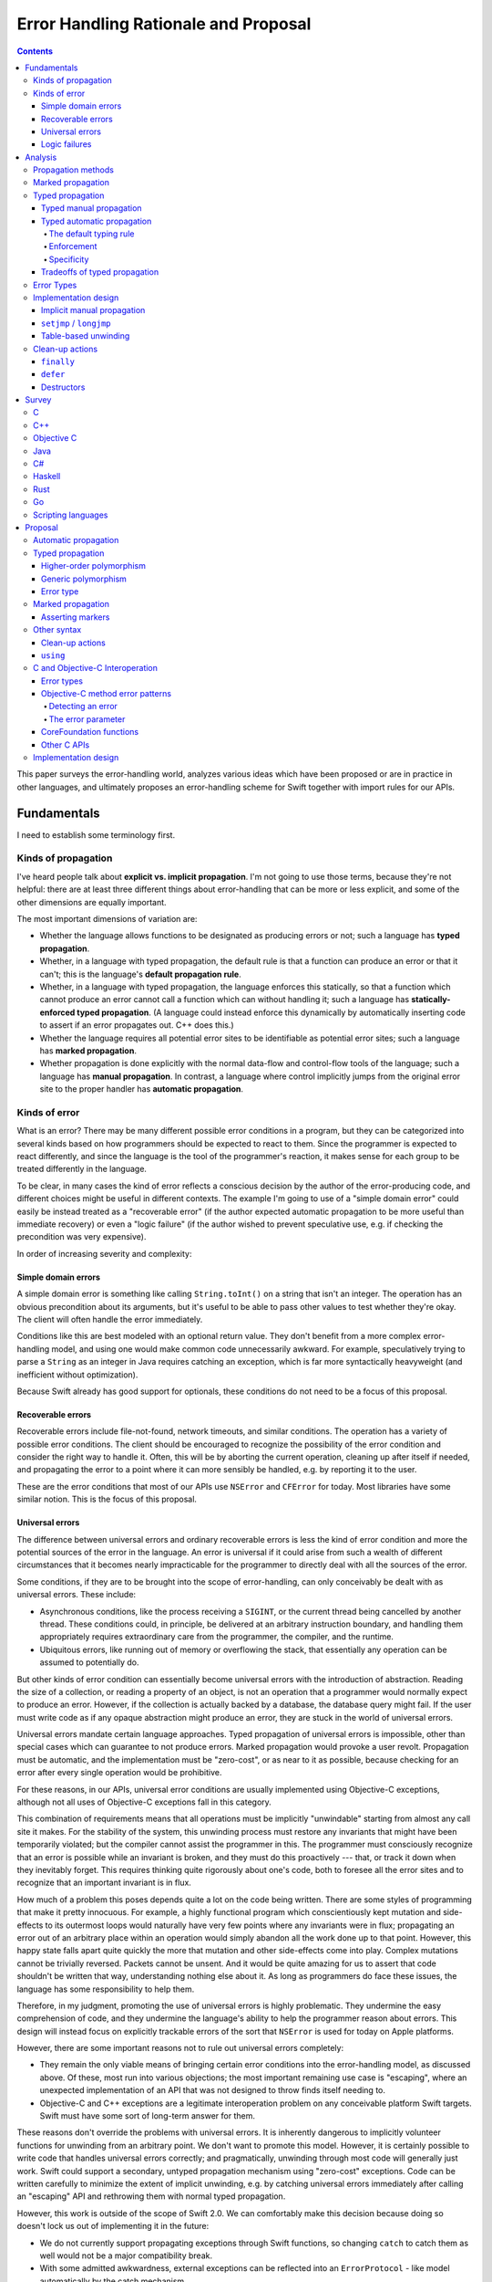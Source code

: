 Error Handling Rationale and Proposal
*************************************

.. contents::

This paper surveys the error-handling world, analyzes various ideas
which have been proposed or are in practice in other languages, and
ultimately proposes an error-handling scheme for Swift together
with import rules for our APIs.

Fundamentals
============

I need to establish some terminology first.

Kinds of propagation
--------------------

I've heard people talk about **explicit vs. implicit propagation**.
I'm not going to use those terms, because they're not helpful: there
are at least three different things about error-handling that can be
more or less explicit, and some of the other dimensions are equally
important.

The most important dimensions of variation are:

* Whether the language allows functions to be designated as producing
  errors or not; such a language has **typed propagation**.

* Whether, in a language with typed propagation, the default rule is
  that a function can produce an error or that it can't; this
  is the language's **default propagation rule**.

* Whether, in a language with typed propagation, the language enforces
  this statically, so that a function which cannot produce an error
  cannot call a function which can without handling it; such a
  language has **statically-enforced typed propagation**.  (A language
  could instead enforce this dynamically by automatically inserting
  code to assert if an error propagates out.  C++ does this.)

* Whether the language requires all potential error sites to be
  identifiable as potential error sites; such a language has **marked
  propagation**.

* Whether propagation is done explicitly with the normal data-flow and
  control-flow tools of the language; such a language has **manual
  propagation**.  In contrast, a language where control implicitly
  jumps from the original error site to the proper handler has
  **automatic propagation**.

Kinds of error
--------------

What is an error?  There may be many different possible error
conditions in a program, but they can be categorized into several
kinds based on how programmers should be expected to react to them.
Since the programmer is expected to react differently, and since the
language is the tool of the programmer's reaction, it makes sense for
each group to be treated differently in the language.

To be clear, in many cases the kind of error reflects a conscious
decision by the author of the error-producing code, and different
choices might be useful in different contexts.  The example I'm going
to use of a "simple domain error" could easily be instead treated as a
"recoverable error" (if the author expected automatic propagation to
be more useful than immediate recovery) or even a "logic failure" (if
the author wished to prevent speculative use, e.g. if checking the
precondition was very expensive).

In order of increasing severity and complexity:

Simple domain errors
~~~~~~~~~~~~~~~~~~~~

A simple domain error is something like calling ``String.toInt()`` on a
string that isn't an integer.  The operation has an obvious
precondition about its arguments, but it's useful to be able to pass
other values to test whether they're okay.  The client will often
handle the error immediately.

Conditions like this are best modeled with an optional return value.
They don't benefit from a more complex error-handling model, and using
one would make common code unnecessarily awkward.  For example,
speculatively trying to parse a ``String`` as an integer in Java
requires catching an exception, which is far more syntactically
heavyweight (and inefficient without optimization).

Because Swift already has good support for optionals, these conditions
do not need to be a focus of this proposal.

Recoverable errors
~~~~~~~~~~~~~~~~~~

Recoverable errors include file-not-found, network timeouts, and
similar conditions.  The operation has a variety of possible error
conditions.  The client should be encouraged to recognize the
possibility of the error condition and consider the right way to
handle it.  Often, this will be by aborting the current operation,
cleaning up after itself if needed, and propagating the error to a
point where it can more sensibly be handled, e.g. by reporting it to
the user.

These are the error conditions that most of our APIs use ``NSError`` and
``CFError`` for today.  Most libraries have some similar notion.  This
is the focus of this proposal.

Universal errors
~~~~~~~~~~~~~~~~

The difference between universal errors and ordinary recoverable
errors is less the kind of error condition and more the potential
sources of the error in the language.  An error is universal if it
could arise from such a wealth of different circumstances that it
becomes nearly impracticable for the programmer to directly deal with
all the sources of the error.

Some conditions, if they are to be brought into the scope of
error-handling, can only conceivably be dealt with as universal
errors.  These include:

* Asynchronous conditions, like the process receiving a ``SIGINT``, or
  the current thread being cancelled by another thread.  These
  conditions could, in principle, be delivered at an arbitrary
  instruction boundary, and handling them appropriately requires
  extraordinary care from the programmer, the compiler, and the
  runtime.

* Ubiquitous errors, like running out of memory or overflowing the
  stack, that essentially any operation can be assumed to potentially
  do.

But other kinds of error condition can essentially become universal
errors with the introduction of abstraction.  Reading the size of a
collection, or reading a property of an object, is not an operation
that a programmer would normally expect to produce an error.  However,
if the collection is actually backed by a database, the database query
might fail.  If the user must write code as if any opaque abstraction
might produce an error, they are stuck in the world of universal
errors.

Universal errors mandate certain language approaches.  Typed
propagation of universal errors is impossible, other than special
cases which can guarantee to not produce errors.  Marked propagation
would provoke a user revolt.  Propagation must be automatic, and the
implementation must be "zero-cost", or as near to it as possible,
because checking for an error after every single operation would be
prohibitive.

For these reasons, in our APIs, universal error conditions are usually
implemented using Objective-C exceptions, although not all uses of
Objective-C exceptions fall in this category.

This combination of requirements means that all operations must be
implicitly "unwindable" starting from almost any call site it makes.
For the stability of the system, this unwinding process must restore
any invariants that might have been temporarily violated; but the
compiler cannot assist the programmer in this.  The programmer must
consciously recognize that an error is possible while an invariant is
broken, and they must do this proactively --- that, or track it down
when they inevitably forget.  This requires thinking quite rigorously
about one's code, both to foresee all the error sites and to recognize
that an important invariant is in flux.

How much of a problem this poses depends quite a lot on the code being
written.  There are some styles of programming that make it pretty
innocuous.  For example, a highly functional program which
conscientiously kept mutation and side-effects to its outermost loops
would naturally have very few points where any invariants were in
flux; propagating an error out of an arbitrary place within an
operation would simply abandon all the work done up to that point.
However, this happy state falls apart quite quickly the more that
mutation and other side-effects come into play.  Complex mutations
cannot be trivially reversed.  Packets cannot be unsent.  And it would
be quite amazing for us to assert that code shouldn't be written that
way, understanding nothing else about it.  As long as programmers do
face these issues, the language has some responsibility to help them.

Therefore, in my judgment, promoting the use of universal errors is
highly problematic.  They undermine the easy comprehension of code,
and they undermine the language's ability to help the programmer
reason about errors.  This design will instead focus on explicitly
trackable errors of the sort that ``NSError`` is used for today on Apple
platforms.

However, there are some important reasons not to rule out universal
errors completely:

* They remain the only viable means of bringing certain error
  conditions into the error-handling model, as discussed above.  Of
  these, most run into various objections; the most important
  remaining use case is "escaping", where an unexpected implementation
  of an API that was not designed to throw finds itself needing to.

* Objective-C and C++ exceptions are a legitimate interoperation
  problem on any conceivable platform Swift targets.  Swift must have
  some sort of long-term answer for them.

These reasons don't override the problems with universal errors.  It
is inherently dangerous to implicitly volunteer functions for
unwinding from an arbitrary point.  We don't want to promote this
model.  However, it is certainly possible to write code that handles
universal errors correctly; and pragmatically, unwinding through most
code will generally just work.  Swift could support a secondary,
untyped propagation mechanism using "zero-cost" exceptions.  Code can
be written carefully to minimize the extent of implicit unwinding,
e.g. by catching universal errors immediately after calling an
"escaping" API and rethrowing them with normal typed propagation.

However, this work is outside of the scope of Swift 2.0.  We can
comfortably make this decision because doing so doesn't lock us out of
implementing it in the future:

- We do not currently support propagating exceptions through Swift
  functions, so changing ``catch`` to catch them as well would not be
  a major compatibility break.

- With some admitted awkwardness, external exceptions can be reflected
  into an ``ErrorProtocol`` - like model automatically by the catch
  mechanism.

- In the meanwhile, developers who must handle an Objective-C
  exception can always do so by writing a stub in Objective-C to
  explicitly "bridge" the exception into an ``NSError`` out parameter.
  This isn't ideal, but it's acceptable.

Logic failures
~~~~~~~~~~~~~~

The final category is logic failures, including out of bounds array
accesses, forced unwrap of ``nil`` optionals, and other kinds of
assertions.  The programmer has made a mistake, and the failure should
be handled by fixing the code, not by attempting to recover
dynamically.

High-reliability systems may need some way to limp on even after an
assertion failure.  Tearing down the process can be viewed as a vector
for a denial-of-service attack.  However, an assertion failure might
indicate that the process has been corrupted and is under attack, and
limping on anyway may open the system up for other, more serious forms
of security breach.

The correct handling of these error conditions is an open question and
is not a focus of this proposal.  Should we decide to make them
recoverable, they will likely follow the same implementation mechanism
as universal errors, if not necessarily the same language rules.

Analysis
========

Let's take a deeper look into the different dimensions of
error-handling I laid out above.

Propagation methods
-------------------

At a language level, there are two basic ways an error can be
propagated from an error site to something handling it.

The first is that it can be done with the normal evaluation, data
flow, and control flow processes of the language; let's call this
**manual propagation**.  Here's a good example of manual propagation
using special return values in an imperative language, C:

.. code-block:: c

  struct object *read_object(void) {
    char buffer[1024];
    ssize_t numRead = read(0, buffer, sizeof(buffer));
    if (numRead < 0) return NULL;
    ...
  }

Here's an example of manual propagation of an error value through
out-parameters in another imperative language, Objective-C:

.. code-block:: objc

  - (BOOL) readKeys: (NSArray<NSString*>**) strings error: (NSError**) err {
    while (1) {
      NSString *key;
      if ([self readKey: &key error: err]) {
        return TRUE;
      }
      ...
    }
    ...
  }

Here's an example of manual propagation using an ADT in an impure
functional language, SML; it's somewhat artificial because the SML
library actually uses exceptions for this:

.. code-block:: sml

  fun read_next_cmd () =
    case readline(stdin) of
      NONE => NONE
    | SOME line => if ...

All of these excerpts explicitly test for errors using the language's
standard tools for data flow and then explicitly bypass the evaluation
of the remainder of the function using the language's standard tools
for control flow.

The other basic way to propagate errors is in some hidden, more
intrinsic way not directly reflected in the ordinary control flow
rules; let's call this **automatic propagation**.  Here's a good
example of automatic propagation using exceptions in an imperative
language, Java:

.. code-block:: java

  String next = readline();

If ``readline`` encounters an error, it throws an exception; the
language then terminates scopes until it dynamically reaches a ``try``
statement with a matching handler.  Note the lack of any code at all
implying that this might be happening.

The chief disadvantages of manual propagation are that it's tedious to
write and requires a lot of repetitive boilerplate.  This might sound
superficial, but these are serious concerns.  Tedium distracts
programmers and makes them careless; careless error-handling code can
be worse than useless.  Repetitive boilerplate makes code less
readable, hurting maintainability; it occupies the programmer's time,
creating opportunity costs; it discourages handling errors *well* by
making it burdensome to handle them *at all*; and it encourages
shortcuts (such as extensive macro use) which may undermine other
advantages and goals.

The chief disadvantage of automatic propagation is that it obscures
the control flow of the code.  I'll talk about this more in the next
section.

Note that automatic propagation needn't be intrinsic in a language.
The propagation is automatic if it doesn't correspond to visible
constructs in the source.  This effect can be duplicated as a library
with any language facility that allows restructuring of code
(e.g. with macros or other term-rewriting facilities) or overloading
of basic syntax (e.g. Haskell mapping its ``do`` notation onto monads).

Note also that multiple propagation strategies may be "in play" for
any particular program.  For example, Java generally uses exceptions
in its standard libraries, but some specific APIs might opt to instead
return ``null`` on error for efficiency reasons.  Objective-C provides a
fairly full-featured exceptions model, but the standard APIs (with a
few important exceptions) reserve them solely for unrecoverable
errors, preferring manual propagation with ``NSError`` out-parameters
instead.  Haskell has a large number of core library functions which
return ``Maybe`` values to indicate success or error, but it also offers
at least two features resembling traditional,
automatically-propagating exceptions (the ``ErrorT`` monad transform and
exceptions in the ``IO`` monad).

So, while I'm going to talk as if languages implement a single
propagation strategy, it should be understood that reality will always
be more complex.  It is literally impossible to prevent programmers
from using manual propagation if they want to.  Part of the proposal
will discuss using multiple strategies at once.

Marked propagation
------------------

Closely related to the question of whether propagation is manual or
automatic is whether it is marked or unmarked.  Let's say that a
language uses **marked propagation** if there is something *at the
call site* which indicates that propagation is possible from that
point.

To a certain extent, every language using manual propagation uses
marked propagation, since the manual code to propagate the error
approximately marks the call which generated the error.  However, it
is possible for the propagation logic to get separated from the call.

Marked propagation is at odds with one other major axis of language
design: a language can't solely use marked propagation if it ever
performs implicit operations that can produce errors.  For example, a
language that wanted out-of-memory conditions to be recoverable errors
would have to consider everything that could allocate memory to a
source of propagation; in a high-level language, that would include a
large number of implicit operations.  Such a language could not claim
to use marked propagation.

The reason this all matters is because unmarked propagation is a
pretty nasty thing to end up with; it makes it impossible to directly
see what operations can produce errors, and therefore to directly
understand the control flow of a function.  This leaves you with two
options as a programmer:

- You can carefully consider the actual dynamic behavior of every
  function called by your function.

- You can carefully arrange your function so that there are no
  critical sections where a universal error can leave things in an
  unwanted state.

There are techniques for making the second more palatable.  Chiefly,
they involve never writing code that relies on normal control flow to
maintain invariants and clean up after an operation; for example,
always using constructors and destructors in C++ to manage resources.
This is compulsory in C++ with exceptions enabled because of the
possibility of implicit code that can throw, but it could
theoretically be used in other languages.  However, it still requires
a fairly careful and rigorous style of programming.

It is possible to imagine a marked form of automatic propagation,
where the propagation itself is implicit except that (local)
origination points have to be explicitly marked.  This is part of our
proposal, and I'll discuss it below.


Typed propagation
-----------------

The next major question is whether error propagation is explicitly
tracked and limited by the language.  That is, is there something
explicitly *in the declaration of a function* that tells the
programmer whether it can produce errors?  Let's call this **typed
propagation**.


Typed manual propagation
~~~~~~~~~~~~~~~~~~~~~~~~

Whether propagation is typed is somewhat orthogonal to whether it's
manual or marked, but there are some common patterns.  The most
dominant forms of manual propagation are all typed, since they pass
the failure out of the callee, either as a direct result or in an
out-parameter.

Here's another example of an out-parameter:

.. code-block:: objc

  - (instancetype)initWithContentsOfURL:(NSURL *)url encoding:(NSStringEncoding)enc error:(NSError **)error;

Out-parameters have some nice advantages.  First, they're a reliable
source of marking; even if the actual propagation gets separated from
the call, you can always detect a call that can generate errors as
long as its out-parameter has a recognizable name.  Second, some of
the boilerplate can be shared, because you can use the same variable
as an out-parameter multiple times; unfortunately, you can't use this
to "cheat" and only check for an error once unless you have some
conventional guarantee that later calls won't spuriously overwrite the
variable.

A common alternative in functional languages is to return an ``Either``
type::

  trait Writer {
    fn write_line(&mut self, s: &str) -> Result<(), IoError>;
  }

This forces the caller to deal with the error if they want to use the
result.  This works well unless the call does not really have a
meaningful result (as ``write_line`` does not); then it depends on
whether language makes it easy to accidentally ignore results.  It
also tends to create a lot of awkward nesting::

  fn parse_two_ints_and_add_them() {
    match parse_int() {
      Err e => Err e
      Ok x => match parse_int() {
        Err e => Err e
        Ok y => Ok (x + y)
      }
    }
  }

Here, another level of nesting is required for every sequential
computation that can fail.  Overloaded evaluation syntax like
Haskell's ``do`` notation would help with both of these problems, but
only by switching to a kind of automatic propagation.

Manual propagation can be untyped if it occurs through a side channel.
For example, consider an object which set a flag on itself when it
encountered an error instead of directly returning it; or consider a
variant of POSIX which expected you to separately check ``errno`` to see
if a particular system call failed.


Typed automatic propagation
~~~~~~~~~~~~~~~~~~~~~~~~~~~

Languages with typed automatic propagation vary along several
dimensions.

The default typing rule
^^^^^^^^^^^^^^^^^^^^^^^

The most important question is whether you opt in to producing errors
or opt out of them.  That is, is a function with no specific
annotation able to produce errors or not?

The normal resilience guideline is that you want the lazier option to
preserve more flexibility for the implementation.  A function that can
produce errors is definitely more flexible, since it can do more
things.  Contrariwise, changing a function that doesn't produce errors
into a function that does clearly changes its contract in ways that
callers need to respond to.  Unfortunately, this has some unpleasant
consequences:

- Marked propagation would become very burdensome.  Every call would
  involve an annotation, either on the function (to say it cannot
  generate errors) or on the call site (to mark propagation).  Users
  would likely rebel against this much bookkeeping.

- Most functions cannot generate recoverable errors in the way I've
  defined that.  That is, ignoring sources of universal errors, most
  functions can be reasonably expected to not be able to produce
  errors.  But if that's not the default state, that means that most
  functions would need annotations; again, that's a lot of tedious
  bookkeeping.  It's also a lot of clutter in the API.

- Suppose that you notice that a function incorrectly lacks an
  annotation. You go to fix it, but you can't without annotating all
  of the functions it calls, ad infinitum; like ``const`` correctness in
  C++, the net effect is to punish conscientious users for trying to
  improve their code.

- A model which pretends that every function is a source of errors is
  likely to be overwhelming for humans.  Programmers ought to think
  rigorously about their code, but expecting them to also make
  rigorous decisions about all the code their code touches is probably
  too much.  Worse, without marked propagation, the compiler can't
  really help the programmer concentrate on the known-possible sources
  of error.

- The compiler's analysis for code generation has to assume that all
  sorts of things can produce errors when they really can't.  This
  creates a lot of implicit propagation paths that are actually 100%
  dead, which imposes a serious code-size penalty.

The alternative is to say that, by default, functions are not being
able to generate errors.  This agrees with what I'm assuming is the
most common case.  In terms of resilience, it means expecting users to
think more carefully about which functions can generate errors before
publishing an API; but this is similar to how Swift already asks them
to think carefully about types.  Also, they'll have at least added the
right set of annotations for their initial implementation.  So I
believe this is a reasonable alternative.

Enforcement
^^^^^^^^^^^

The next question is how to enforce the typing rules that prohibit
automatic propagation.  Should it be done statically or dynamically?
That is, if a function claims to not generate errors, and it calls a
function that generates errors without handling the error, should that
be a compiler error or a runtime assertion?

The only real benefit of dynamic enforcement is that it makes it
easier to use a function that's incorrectly marked as being able to
produce errors.  That's a real problem if all functions are assumed to
produce errors by default, because the mistake could just be an error
of omission.  If, however, functions are assumed to not produce
errors, then someone must have taken deliberate action that introduced
the mistake.  I feel like the vastly improved static type-checking is
worth some annoyance in this case.

Meanwhile, dynamic enforcement undermines most of the benefits of
typed propagation so completely that it's hardly worth considering.
The only benefit that really remains is that the annotation serves as
meaningful documentation.  So for the rest of this paper, assume that
typed propagation is statically enforced unless otherwise indicated.

Specificity
^^^^^^^^^^^

The last question is how specific the typing should be: should a
function be able to state the specific classes of errors it produces,
or should the annotation be merely boolean?

Experience with Java suggests that getting over-specific with
exception types doesn't really work out for the best.  It's useful to
be able to recognize specific classes of error, but libraries
generally want to reserve flexibility about the exact kind of error
they produce, and so many errors just end up falling into broad
buckets.  Different libraries end up with their own library-specific
general error classes, and exceptions list end up just restating the
library's own dependencies or wrapping the underlying errors in ways
that loses critical information.


Tradeoffs of typed propagation
~~~~~~~~~~~~~~~~~~~~~~~~~~~~~~

Typed propagation has a number of advantages and disadvantages, mostly
independent of whether the propagation is automatic.

The chief advantage is that it is safer.  It forces programmers to do
*something* to handle or propagate errors.  That comes with some
downsides, which I'll talk about, but I see this as a fairly core
static safety guarantee.  This is especially important in an
environment where shuttling operations between threads is common,
since it calls out the common situation where an error needs to
propagate back to the originating thread somehow.

Even if we're settled on using typed propagation, we should be aware
of the disadvantages and investigate ways to ameliorate them:

- Any sort of polymorphism gets more complicated, especially
  higher-order functions.  Functions which cannot generate errors are
  in principle subtypes of functions which can.  But:

  - Composability suffers.  A higher-order function must decide
    whether its function argument is allowed to generate errors.  If
    not, the function may be significantly limiting its usability, or
    at least making itself much more difficult to use with
    error-generating functions.  If so, passing a function that does
    not may require a conversion (an awkward explicit one if using
    manual propagation), and the result of the call will likely claim
    to be able to generate errors when, in fact, it cannot.  This can
    be solved with overloads, but that's a lot of boilerplate and
    redundancy, especially for calls that take multiple functions
    (like the function composition operator).

  - If an implicit conversion is allowed, it may need to introduce
    thunks.  In some cases, these thunks would be inlineable ---
    except that, actually, it is quite useful for code to be able to
    reverse this conversion and dynamically detect functions that
    cannot actually generate errors.  For example, an algorithm might
    be able to avoid some unnecessary bookkeeping if it knows that its
    function argument never fails.  This poses some representation
    challenges.

- It tends to promote decentralized error handling instead of letting
  errors propagate to a level that actually knows how to handle them.

  - Some programmers will always be tempted to incorrectly pepper
    their code with handlers that just swallow errors instead of
    correctly propagating them to the right place.  This is often
    worse than useless; it would often be better if the error just
    propagated silently, because the result can be a system in an
    inconsistent state with no record of why.  Good language and
    library facilities for propagating errors can help avoid this,
    especially when moving actions between threads.

  - There are many situations where errors are not actually possible
    because the programmer has carefully restricted the input.  For
    example, matching ``/[0-9]{4}/`` and then parsing the result
    as an integer.  It needs to be convenient to do this in a context
    that cannot actually propagate errors, but the facility to do this
    needs to be carefully designed to discourage use for swallowing
    real errors.  It might be sufficient if the facility does not
    actually swallow the error, but instead causes a real failure.

  - It is possible that the ease of higher-order programming in Swift
    might ameliorate many of these problems by letting users writing
    error-handling combinators.  That is, in situations where a lazy
    Java programmer would find themselves writing a ``try/catch`` to
    swallow an exception, Swift would allow them to do something more
    correct with equal convenience.

One other minor advantage of marked, statically-enforced typed
propagation: it's a boon for certain kinds of refactoring.
Specifically, when a refactor makes an operation error-producing when
it wasn't before, the absence of any those properties makes the
refactor more treacherous and increases the odds of accidentally
introducing a bug.  If propagation is untyped, or the typing isn't
statically enforced, the compiler isn't going to help you at all to
find call sites which need to have error-checking code.  Even with
static typed propagation, if the propagation isn't marked specifically
on the call site, the compiler won't warn you about calls made from
contexts that can handle or implicitly propagate the error.  But if
all these things are true, the compiler will force you to look at all
the existing call sites individually.


Error Types
-----------

There are many kinds of error.  It's important to be able to recognize
and respond to specific error causes programmatically.  Swift should
support easy pattern-matching for this.

But I've never really seen a point to coarser-grained categorization
than that; for example, I'm not sure how you're supposed to react to
an arbitrary, unknown IO error.  And if there are useful error
categories, they can probably be expressed with predicates instead of
public subclasses.  I think we start with a uni-type here and then
challenge people to come up with reasons why they need anything more.

Implementation design
---------------------

There are several different common strategies for implementing
automatic error propagation.  (Manual propagation doesn't need special
attention in the implementation design.)

The implementation has two basic tasks common to most languages:

* Transferring control through scopes and functions to the appropriate
  handler for the error.

* Performing various semantic "clean up" tasks for the scopes that
  were abruptly terminated:

  * tearing down local variables, like C++ variables with
    destructors or strong/weak references in ARC-like languages;

  * releasing heap-allocated local variables, like captured variables
    in Swift or ``__block`` variables in ObjC;

  * executing scope-specific termination code, like C#'s ``using`` or
    Java/ObjC's ``synchronized`` statements; and

  * executing ad hoc cleanup blocks, like ``finally`` blocks in Java
    or ``defer`` actions in Swift.

Any particular call frame on the stack may have clean-ups or potential
handlers or both; call these **interesting frames**.

Implicit manual propagation
~~~~~~~~~~~~~~~~~~~~~~~~~~~

One strategy is to implicitly produce code to check for errors and
propagate them up the stack, imitating the code that the programmer
would have written under manual propagation.  For example, a function
call could return an optional error in a special result register; the
caller would check this register and, if appropriate, unwind the stack
and return the same value.

Since propagation and unwinding are explicit in the generated code,
this strategy hurts runtime performance along the non-error path more
than the alternatives, and more code is required to do the explicitly
unwinding.  Branches involved in testing for errors are usually very
easy to predict, so in hot code the direct performance impact is quite
small, and the total impact is dominated by decreased code locality.
Code can't always be hot, however.

These penalties are suffered even by uninteresting frames unless they
appear in tail position.  (An actual tail call isn't necessary; there
just can't be anything that error propagation would skip.)  And
functions must do some added setup work before returning.

The upside is that the error path suffers no significant penalties
beyond the code-size impact.  The code-size impact can be significant,
however: there is sometimes quite a lot of duplicate code needed for
propagation along the error path.

This approach is therefore relatively even-handed about the error
vs. the non-error path, although it requires some care in order to
minimize code-size penalties for parallel error paths.

``setjmp`` / ``longjmp``
~~~~~~~~~~~~~~~~~~~~~~~~

Another strategy to is to dynamically maintain a thread-local stack of
interesting frames.  A function with an interesting frame must save
information about its context in a buffer, like ``setjmp`` would, and
then register that buffer with the runtime.  If the scope returns
normally, the buffer is accordingly unregistered.  Starting
propagation involves restoring the context for the top of the
interesting-frames stack; the place where execution returns is called
the "landing pad".

The advantage of this is that uninteresting frames don't need to do
any work; context restoration just skips over them implicitly.  This
is faster both for the error and non-error paths.  It is also possible
to optimize this strategy so that (unlike ``setjmp``) the test for an
error is implicitly elided: use a slightly different address for the
landing pad, so that propagating errors directly restore to that
location.

The downside is that saving the context and registering the frame are
not free:

* Registering the frame requires an access to thread-local state,
  which on our platforms means a function call because we're not
  willing to commit to anything more specific in the ABI.

* Jumping across arbitrary frames invalidates the callee-save
  registers, so the registering frame must save them all eagerly.  In
  calling conventions with many callee-save registers, this can be
  very expensive.  However, this is only necessary when it's possible
  to resume normal execution from the landing pad: if the landing pad
  only has clean-ups and therefore always restarts propagation, those
  registers will have been saved and restored further out.
  
* Languages like C++, ObjC ARC, and Swift that have non-trivial
  clean-ups for many local variables tend to have many functions with
  interesting frames.  This means both that the context-saving
  penalties are higher and that skipping uninteresting frames is a
  less valuable optimization.

* By the same token, functions in those languages often have many
  different clean-ups and/or handlers.  For example, every new
  non-trivial variable might introduce a new clean-up.  The function
  must either register a new landing pad for each clean-up (very
  expensive!) or track its current position in a way that a
  function-wide landing pad can figure out what scope it was in.

This approach can be hybridized with the unwinding approach below so
that the interesting-frames stack abstractly describes the clean-ups
in the frame instead of just restoring control somewhere and expecting
the frame to figure it out.  This can decrease the code size impact
significantly for the common case of frames that just need to run some
clean-ups before propagating the error further.  It may even
completely eliminate the need for a landing pad.

The ObjC/C++ exceptions system on iOS/ARM32 is kindof like that
hybrid.  Propagation and clean-up code is explicit in the function,
but the registered context includes the "personality" information from
the unwinding tables, which makes the decision whether to land at the
landing pad at all.  It also uses an optimized ``setjmp`` implementation
that both avoids some context-saving and threads the branch as
described above.

The ObjC exceptions system on pre-modern runtimes (e.g. on PPC and
i386) uses the standard ``setjmp`` / ``longjmp`` functions.  Every
protected scope saves the context separately.  This is all implemented
in a very unsafe way that does not behave well in the presence of
inlining.

Overall, this approach requires a lot of work in the non-error path
of functions with interesting frames.  Given that we expect functions
with interesting frames to be very common in Swift, this is not
an implementation approach we would consider in the abstract.  However,
it is the implementation approach for C++/ObjC exceptions on iOS/ARM32,
so we need to at least interoperate with that.

Table-based unwinding
~~~~~~~~~~~~~~~~~~~~~

The final approach is side-table stack unwinding.  This relies on
being able to accurately figure out how to unwind through an arbitrary
function on the system, given only the return address of a call it
made and the stack pointer at that point.

On our system, this proceeds as follows.  From an instruction pointer,
the system unwinder looks up what linked image (executable or dylib)
that function was loaded from.  The linked image contains a special
section, a table of unwind tables indexed by their offset within the
linked image.  Every non-leaf function should have an entry within
this table, which provides sufficient information to unwind the
function from an arbitrary call site.

This lookup process is quite expensive, especially since it has to
repeat all the way up the stack until something actually handles the
error.  This makes the error path extremely slow.  However, no
explicit setup code is required along the non-error path, and so this
approach is sometimes known as "zero-cost".  That's something of a
misnomer, because it does have several costs that can affect non-error
performance.  First, there's a small amount of load-time work required
in order to resolve relocations to symbols used by the unwind tables.
Second, the error path often requires code in the function, which can
decrease code locality even if never executed.  Third, the error path
may use information that the non-error path would otherwise discard.
And finally, the unwind tables themselves can be fairly large,
although this is generally only a binary-size concern because they are
carefully arranged to not need to be loaded off of disk unless an
exception is thrown.  But overall, "zero-cost" is close enough to
correct.

To unwind a frame in this sense specifically means:

* Deciding whether the function handles the error.

* Cleaning up any interesting scopes that need to be broken down
  (either to get to the handler or to leave the function).

* If the function is being fully unwound, restoring any callee-save
  registers which the function might have changed.

This is language-specific, and so the table contains language-specific
"personality" information, including a reference to a function to
interpret it.  This mechanism means that the unwinder is extremely
flexible; not only can it support arbitrary languages, but it can
support different language-specific unwinding table layouts for the
same language.

Our current personality records for C++ and Objective-C contain just
enough information to decide (1) whether an exception is handled by
the frame and (2) if not, whether a clean-up is currently active.  If
either is true, it restores the context of a landing pad, which
manually executes the clean-ups and enters the handler.  This approach
generally needs as much code in the function as implicit manual
propagation would.  However, we could optimize this for many common
cases by causing clean-ups to be called automatically by the
interpretation function.  That is, instead of a landing pad that looks
notionally like this::

  void *exception = ...;
  SomeCXXType::~SomeCXXType(&foo);
  objc_release(bar);
  objc_release(baz);
  _Unwind_Resume(exception);

The unwind table would have a record that looks notionally like this::

  CALL_WITH_FRAME_ADDRESS(&SomeCXXType::~SomeCXXType, FRAME_OFFSET_OF(foo))
  CALL_WITH_FRAME_VALUE(&objc_release, FRAME_OFFSET_OF(bar))
  CALL_WITH_FRAME_VALUE(&objc_release, FRAME_OFFSET_OF(baz))
  RESUME

And no code would actually be needed in the function.  This would
generally slow the error path down, because the interpretation
function would have to interpret this mini-language, but it would move
all the overhead out of the function and into the error table, where
it would be more compact.

This is something that would also benefit C++ code.

Clean-up actions
----------------

Many languages have a built-in language tool for performing arbitrary
clean-up when exiting a scope.  This has two benefits.  The first is
that, even ignoring error propagation, it acts as a "scope guard"
which ensures that the clean-up is done if the scope is exited early
due to a ``return``, ``break``, or ``continue`` statement; otherwise, the
programmer must carefully duplicate the clean-up in all such places.
The second benefit is that it makes clean-up tractable in the face of
automatic propagation, which creates so many implicit paths of control
flow out of the scope that expecting the programmer to cover them all
with explicit catch-and-rethrow blocks would be ridiculous.

There's an inherent tension in these language features between putting
explicit clean-up code in the order it will be executed and putting it
near the code it's cleaning up after.  The former means that a
top-to-bottom read of the code tells you what actions are being
performed when; you don't have to worry about code implicitly
intervening at the end of a scope.  The latter makes it easy to verify
at the point that a clean-up is needed that it will eventually happen;
you don't need to scan down to the finally block and analyze what
happens there.

``finally``
~~~~~~~~~~~

Java, Objective-C, and many other languages allow ``try`` statements to
take a ``finally`` clause.  The clause is an ordinary scope and may take
arbitrary actions.  The ``finally`` clause is performed when the
preceding controlled scopes (including any ``catch`` clauses) are exited
in any way: whether by falling off the end, directly branching or
returning out, or throwing an exception.

``finally`` is a rather awkward and verbose language feature.  It
separates the clean-up code from the operation that required it
(although this has benefits, as discussed above).  It adds a lot of
braces and indentation, so edits that add new clean-ups can require a
lot of code to be reformatted.  When the same scope needs multiple
clean-ups, the programmer must either put them in the same ``finally``
block (and thus create problems with clean-ups that might terminate
the block early) or stack them up in separate blocks (which can really
obscure the otherwise simple flow of code).

``defer``
~~~~~~~~~

Go provides a ``defer`` statement that just enqueues arbitrary code to
be executed when the function exits.  (More details of this appear in
the survey of Go.)

This allows the defer action to be written near the code it
"balances", allowing the reader to immediately see that the required
clean-up will be done (but this has drawbacks, as discussed above).
It's very compact, which is nice as most defer actions are short.  It
also allows multiple actions to pile up without adding awkward nesting.
However, the function-exit semantics exacerbate the problem of
searching for intervening clean-up actions, and they introduce
semantic and performance problems with capturing the values of local
variables.

Destructors
~~~~~~~~~~~

C++ allows types to define destructor functions, which are called when
a function goes out of scope.

These are often used directly to clean up the ownership or other
invariants on the type's value.  For example, an owning-pointer type
would free its value in its destructor, whereas a hash-table type
would destroy its entries and free its buffer.

But they are also often used idiomatically just for the implicit
destructor call, as a "scope guard" to ensure that something is done
before the current operation completes.  For an example close to my
own heart, a compiler might use such a guard when parsing a local
scope to ensure that new declarations are removed from the scope
chains even if the function exits early due to a parse error.
Unfortunately, since type destructors are C++'s only tool for this
kind of clean-up, introducing ad-hoc clean-up code requires defining a
new type every time.

The unique advantage of destructors compared to the options above is
that destructors can be tied to temporary values created during the
evaluation of an expression.

Generally, a clean-up action becomes necessary as the result of some
"acquire" operation that occurs during an expression.  ``defer`` and
``finally`` do not take effect until the next statement is reached,
which creates an atomicity problem if code can be injected after the
acquire.  (For ``finally``, this assumes that the acquire appears
*before* the ``try``.  If instead the acquire appears *within* the
``try``, there must be something which activates the clean-up, and that
has the same atomicity problem.)

In contrast, if the acquire operation always creates a temporary with
a destructor that does the clean-up, the language automatically
guarantees this atomicity.  This pattern is called "resource
acquisition is initialization", or "RAII".  Under RAII, all resources
that require clean-up are carefully encapsulated within types with
user-defined destructors, and the act of constructing an object of
that type is exactly the act of acquiring the underlying resource.

Swift does not support user-defined destructors on value types, but it
does support general RAII-like programming with class types and
``deinit`` methods, although (at the moment) the user must take special
care to keep the object alive, as Swift does not normally guarantee
the destruction order of objects.

RAII is very convenient when there's a definable "resource" and
somebody's already wrapped its acquisition APIs to return
appropriately-destructed objects.  For other tasks, where a reasonable
programmer might balk at defining a new type and possibly wrapping an
API for a single purpose, a more *ad hoc* approach may be warranted.


Survey
======

C
---

C doesn't really have a consensus error-handling scheme.  There's a
built-in unwinding mechanism in ``setjmp`` and ``longjmp``, but it's
disliked for a host of good reasons.  The dominant idiom in practice
is for a function to encode failure using some unreasonable value for
its result, like a null pointer or a negative count.  The bad value(s)
are often function-specific, and sometimes even argument- or
state-specific.

On the caller side, it is unfortunately idiomatic (in some codebases)
to have a common label for propagating failure at the end of a
function (hence ``goto fail``); this is because there's no inherent
language support for ensuring that necessary cleanup is done before
propagating out of a scope.

C++
---

C++ has exceptions.  Exceptions can have almost any type in the
language.  Propagation typing is tied only to declarations; an
indirect function pointer is generally assumed to be able to throw.
Propagation typing used to allow functions to be specific about the
kinds of exceptions they could throw (``throws
(std::exception)``), but this is deprecated in favor of just indicating
whether a function can throw (``noexcept(false)``).

C++ aspires to making out-of-memory a recoverable condition, and so
allocation can throw.  Therefore, it is essentially compulsory for the
language to assume that constructors might throw.  Since constructors
are called pervasively and implicitly, it makes sense for the default
rule to be that all functions can throw.  Since many error sites are
implicit, there is little choice but to use automatic unmarked
propagation.  The only reasonable way to clean up after a scope in
such a world is to allow the compiler to do it automatically.  C++
programmers therefore rely idiomatically on a pattern of shifting all
scope cleanup into the destructors of local variables; sometimes such
local values are created solely to set up a cleanup action in this
way.

Different error sites occur with a different set of cleanups active,
and there are a large number of such sites.  In fact, prior to C++11,
compilers were forced to assume by default that destructor calls could
throw, so cleanups actually created more error sites.  This all adds
up to a significant code-size penalty for exceptions, even in projects
which don't directly use them and which have no interest in recovering
from out-of-memory conditions.  For this reason, many C++ projects
explicitly disable exceptions and rely on other error propagation
mechanisms, on which there is no widespread consensus.

Objective C
-----------

Objective C has a first-class exceptions mechanism which is similar in
feature set to Java's: ``@throw`` / ``@try`` / ``@catch`` / ``@finally``.
Exception values must be instances of an Objective-C class.  The
language does a small amount of implicit frame cleanup during
exception propagation: locks held by ``@synchronized`` are released,
stack copies of ``__block`` variables are torn down, and ARC ``__weak``
variables are destroyed.  However, the language does not release
object pointers held in local variables, even (by default) under ARC.

Objective C exceptions used to be implemented with ``setjmp``,
``longjmp``, and thread-local state managed by a runtime, but the only
surviving platform we support which does that is i386, and all others
now use a "zero-cost" implementation that interoperates with C++
exceptions.

Objective C exceptions are *mostly* only used for unrecoverable
conditions, akin to what I called "failures" above.  There are a few
major exceptions to this rule, where APIs that do use exceptions to
report errors.

Instead, Objective C mostly relies on manual propagation,
predominantly using out-parameters of type ``NSError**``.  Whether the
call failed is usually *not* indicated by whether a non-``nil`` error
was written into this parameter; calls are permitted both to succeed
and write an error object into the parameter (which should be ignored)
and to report an error without creating an actual error object.
Instead, whether the call failed is reported in the formal return
value.  The most common convention is for a false ``BOOL`` result or
null object result to mean an error, but ingenious programmers have
come up with many other conventions, and there do exist APIs where a
null object result is valid.

CF APIs, meanwhile, have their own magnificent set of somewhat
inconsistent conventions.

Therefore, we can expect that incrementally improving CF / Objective C
interoperation is going to be a long and remarkably painful process.


Java
----

Java has a first-class exceptions mechanism with unmarked automatic
propagation: ``throw`` / ``try`` / ``catch`` / ``finally``.  Exception values
must be instances of something inheriting from ``Throwable``.
Propagation is generally typed with static enforcement, with the
default being that a call cannot throw exceptions *except* for
subclasses of ``Error`` and ``RuntimeException``.  The original intent was
that these classes would be used for catastrophic runtime errors
(``Error``) and programming mistakes caught by the runtime
(``RuntimeException``), both of which we would classify as unrecoverable
failures in our scheme; essentially, Java attempts to promote a fully
statically-enforced model where truly catastrophic problems can still
be handled when necessary.  Unfortunately, these motivations don't
seem to have been communicated very well to developers, and the result
is kindof a mess.

Java allows methods to be very specific about the kinds of exception
they throw.  In my experience, exceptions tend to fall into two
categories:

- There are some very specific exception kinds that callers know to
  look for and handle on specific operations.  Generally these are
  obvious, predictable error conditions, like a host name not
  resolving, or like a string not being formatted correctly.

- There are also a lot of very vague, black-box exception kinds that
  can't really be usefully responded to.  For example, if a method
  throws ``IOException``, there's really nothing a caller can do except
  propagate it and abort the current operation.

So specific typing is useful if you can exhaustively handle a small
number of specific failures.  As soon as the exception list includes
any kind of black box type, it might as well be a completely open set.

C#
---

C#'s model is almost exactly like Java's except that it is untyped:
all methods are assumed to be able to throw.  For this reason, it also
has a simpler type hierarchy, where all exceptions just inherit from
``Exception``.

The rest of the hierarchy doesn't really make any sense to me. Many
things inherit directly from ``Exception``, but many other things
inherit from a subclass called ``SystemException``. ``SystemException``
doesn't seem to be any sort of logical grouping: it includes all the
runtime-assertion exceptions, but it also includes every exception
that's thrown anywhere in the core library, including XML and IO
exceptions.

C# also has a ``using`` statement, which is useful for binding something
over a precise scope and then automatically disposing it on all paths.
It's just built on top of ``try`` / ``finally``.

Haskell
-------

Haskell provides three different common error-propagation mechanisms.

The first is that, like many other functional languages, it supports
manual propagation with a ``Maybe`` type.  A function can return ``None``
to indicate that it couldn't produce a more useful result.  This is
the most common failure method for functions in the functional subset
of the library.

The ``IO`` monad also provides true exceptions with unmarked automatic
propagation.  These exceptions can only be handled as an ``IO`` action,
but are otherwise untyped: there is no way to indicate whether an ``IO``
action can or cannot throw.  Exceptions can be thrown either as an
``IO`` action or as an ordinary lazy functional computation; in the
latter case, the exception is only thrown if the computation is
evaluated for some reason.

The ``ErrorT`` monad transform provides typed automatic propagation.  In
an amusing twist, since the only native computation of ``ErrorT`` is
``throwError``, and the reason to write a computation specifically in
``ErrorT`` is if it's throwing, and every other computation must be
explicitly lifted into the monad, ``ErrorT`` effectively uses marked
propagation by omission, since everything that *can't* throw is
explicitly marked with a ``lift``:

.. code-block:: haskell

  prettyPrintShiftJIS :: ShiftJISString -> ErrorT TranscodeError IO ()
  prettyPrintShiftJIS str = do
    lift $ putChar '"'     -- lift turns an IO computation into an ErrorT computation
    case transcodeShiftJISToUTF8 str of
      Left error -> throwError error
      Right value -> lift $ putEscapedString value
    lift $ putChar '"'

Rust
----

Rust distinguishes between *failures* and *panics*.

A panic is an assertion, designed for what I called logic failures;
there's no way to recover from one, it just immediately crashes.

A failure is just when a function doesn't produce the value you might
expect, which Rust encourages you to express with either ``Option<T>``
(for simple cases, like what I described as simple domain errors) or
``Result<T>`` (which is effectively the same, except carrying an error).
In either case, it's typed manual propagation, although Rust does at
least offer a standard macro which wraps the common
pattern-match-and-return pattern for ``Result<T>``.

The error type in Rust is a very simple protocol, much like this
proposal suggests.

Go
---

Go uses an error result, conventionally returned as the final result
of functions that can fail.  The caller is expected to manually check
whether this is nil; thus, Go uses typed manual propagation.

The error type in Go is an interface named ``error``, with one method
that returns a string description of the error.

Go has a ``defer`` statement::

  defer foo(x, y)

The argument has to be a call (possibly a method call, possibly a call
to a closure that you made specifically to immediately call).  All the
operands are evaluated immediately and captured in a deferred action.
Immediately after the function exits (through whatever means), all the
deferred actions are executed in LIFO order.  Yes, this is tied to
function exit, not scope exit, so you can have a dynamic number of
deferred actions as a sort of implicit undo stack.  Overall, it's a
nice if somewhat quirky way to do ad-hoc cleanup actions.

It is also a key part of a second, funky kind of error propagation,
which is essentially untyped automatic propagation.  If you call
``panic`` --- and certain builtin operations like array accesses behave
like they do --- it immediately unwinds the stack, running deferred
actions as it goes.  If a function's deferred action calls ``recover``,
the panic stops, the rest of the deferred actions for the function are
called, and the function returns.  A deferred action can write to the
named results, allowing a function to turn a panic error into a
normal, final-result error.  It's conventional to not panic over
API boundaries unless you really mean it; recoverable errors are
supposed to be done with out-results.

Scripting languages
-------------------

Scripting languages generally all use (untyped, obviously) automatic
exception propagation, probably because it would be quite error-prone
to do manual propagation in an untyped language.  They pretty much all
fit into the standard C++/Java/C# style of ``throw`` / ``try`` / ``catch``.
Ruby uses different keywords for it, though.

I feel like Python uses exceptions a lot more than most other
scripting languages do, though.

Proposal
========

Automatic propagation
---------------------

Swift should use automatic propagation of errors, rather than relying
on the programmer to manually check for them and return out.  It's
just a lot less boilerplate for common error handling tasks.  This
introduces an implicit control flow problem, but we can ameliorate
that with marked propagation; see below.

There's no compelling reason to deviate from the ``throw`` / ``catch``
legacy here.  There are other options, like ``raise`` / ``handle``.  In
theory, switching would somewhat dissociate Swift from the legacy of
exceptions; people coming from other languages have a lot of
assumptions about exceptions which don't necessarily apply to Swift.
However, our error model is similar enough to the standard exception
model that people are inevitably going to make the connection; there's
no getting around the need to explain what we're trying to do.  So
using different keywords just seems petty.

Therefore, Swift should provide a ``throw`` expression.  It requires an
operand of type ``Error`` and formally yields an arbitrary type.  Its
dynamic behavior is to transfer control to the innermost enclosing
``catch`` clause which is satisfied by the operand.  A quick example::

  if timeElapsed() > timeThreshold { throw HomeworkError.Overworked }

A ``catch`` clause includes a pattern that matches an error.  We want to
repurpose the ``try`` keyword for marked propagation, which it seems to
fit far better, so ``catch`` clauses will instead be attached to a
generalized ``do`` statement::

  do {
    ...

  } catch HomeworkError.Overworked {
    // a conditionally-executed catch clause

  } catch _ {
    // a catch-all clause
  }

Swift should also provide some tools for doing manual propagation.  We
should have a standard Rust-like ``Result<T>`` enum in the
library, as well as a rich set of tools, e.g.:

- A function to evaluate an error-producing closure and capture the
  result as a ``Result<T>``.

- A function to unpack a ``Result<T>`` by either returning its
  value or propagating the error in the current context.

- A futures library that traffics in ``Result<T>`` when
  applicable.

- An overload of ``dispatch_sync`` which takes an error-producing
  closure and propagates an error in the current context.

- etc.

Typed propagation
-----------------

Swift should use statically-enforced typed propagation.  By default,
functions should not be able to throw.  A call to a function which can
throw within a context that is not allowed to throw should be rejected
by the compiler.

Function types should indicate whether the function throws; this needs
to be tracked even for first-class function values.  Functions which
do not throw are subtypes of functions that throw.

This would be written with a ``throws`` clause on the function
declaration or type::

 // This function is not permitted to throw.
  func foo() -> Int {
    // Therefore this is a semantic error.
    return try stream.readInt()
  }

  // This function is permitted to throw.
  func bar() throws -> Int {
    return try stream.readInt()
  }

  // 'throws' is written before the arrow to give a sensible and
  // consistent grammar for function types and implicit () result types.
  func baz() throws {
    if let byte = try stream.getOOB() where byte == PROTO_RESET {
      reset()
    }
  }

  // 'throws' appears in a consistent position in function types.
  func fred(_ callback: (UInt8) throws -> ()) throws {
     while true {
       let code = try stream.readByte()
       if code == OPER_CLOSE { return }
       try callback(code)
     }
  }

  // It only applies to the innermost function for curried functions;
  // this function has type:
  //   (Int) -> (Int) throws -> Int
  func jerry(_ i: Int)(j: Int) throws -> Int {
    // It's not an error to use 'throws' on a function that can't throw.
    return i + j
  }

The reason to use a keyword here is that it's much nicer for function
declarations, which generally outnumber function types by at least an
order of magnitude.  A punctuation mark would be easily lost or
mistaken amidst all the other punctuation in a function declaration,
especially if the punctuation mark were something like ``!`` that can
validly appear at the end of a parameter type.  It makes sense for the
keyword to appear close to the return type, as it's essentially a part
of the result and a programmer should be able to see both parts in the
same glance.  The keyword appears before the arrow for the simple
reason that the arrow is optional (along with the rest of the return
type) in function and initializer declarations; having the keyword
appear in slightly different places based on the presence of a return
type would be silly and would make adding a non-void return type
feel awkward.  The keyword itself should be descriptive, and it's
particularly nice for it to be a form of the verb used by the throwing
expression, conjugated as if performed by the function itself.  Thus,
``throw`` becomes ``throws``; if we used ``raise`` instead, this would
be ``raises``, which I personally find unappealing for reasons I'm not
sure I can put a name to.

It shouldn't be possible to overload functions solely based on whether
the functions throw.  That is, this is not legal::

  func foo() { ... } // called in contexts that cannot throw
  func foo() throws { ... } // called in contexts that can throw

It is valuable to be able to overload higher-order functions based on
whether an argument function throws; it is easy to imagine algorithms
that can be implemented more efficiently if they do not need to worry
about exceptions.  (We do not, however, particularly want to encourage
a pattern of duplicating This is straightforward if the primary
type-checking pass is able to reliably decide whether a function value
can throw.

Typed propagation checking can generally be performed in a secondary
pass over a type-checked function body: if a function is not permitted
to throw, walk its body and verify that there are no ``throw``
expressions or calls to functions that can ``throw``.  If all throwing
calls must be marked, this can be done prior to type-checking to
decide syntactically whether a function can apparently throw; of
course, the later pass is still necessary, but the ability to do this
dramatically simplifies the implementation of the type-checker, as
discussed below.  Certain type-system features may need to be
curtailed in order to make this implementation possible for schedule
reasons.  (It's important to understand that this is *not* the
motivation for marked propagation.  It's just a convenient consequence
that marked propagation makes this implementation possible.)

Reliably deciding whether a function value can throw is easy for
higher-order uses of declared functions.  The problem, as usual, is
anonymous functions.  We don't want to require closures to be
explicitly typed as throwing or non-throwing, but the fully-accurate
inference algorithm requires a type-checked function body, and we
can't always type-check an anonymous function independently of its
enclosing context.  Therefore, we will rely on being able to do a pass
prior to type-checking to syntactically infer whether a closure
throws, then making a second pass after type-checking to verify the
correctness of that inference.  This may break certain kinds of
reasonable code, but the multi-pass approach should let us
heuristically unbreak targeted cases.

Typed propagation has implications for all kinds of polymorphism:

Higher-order polymorphism
~~~~~~~~~~~~~~~~~~~~~~~~~

We should make it easy to write higher-order functions that behave
polymorphically w.r.t. whether their arguments throw.  This can be
done in a fairly simple way: a function can declare that it throws if
any of a set of named arguments do.  As an example (using strawman
syntax)::

  func map<T,U>(_ array: [T], fn: T throws -> U) throwsIf(fn) -> [U] {
    ...
  }

There's no need for a more complex logical operator than disjunction.
You can construct really strange code where a function throws only if
one of its arguments doesn't, but it'd be contrived, and it's hard to
imagine how they could be type-checked without a vastly more
sophisticated approach.  Similarly, you can construct situations where
whether a function can throw is value-dependent on some other
argument, like a "should I throw an exception" flag, but it's hard to
imagine such cases being at all important to get right in the
language.  This schema is perfectly sufficient to express normal
higher-order stuff.

In fact, while the strawman syntax above allows the function to be
specific about exactly which argument functions cause the callee to
throw, that's already overkill in the overwhelmingly likely case of a
function that throws if any of its argument functions throw (and
there's probably only one).  So it would probably be better to just
have a single ``rethrows`` annotation, with vague plans to allow it
to be parameterized in the future if necessary.

This sort of propagation-checking would be a straightforward extension
of the general propagation checker.  The normal checker sees that a
function isn't allowed to propagate out and looks for propagation
points.  The conditional checker sees that a function has a
conditional propagation clause and looks for propagation points,
assuming that the listed functions don't throw (including when looking
at any conditional propagation clauses).  The parameter would have to
be a ``let``.

We probably do need to get higher-order polymorphism right in the
first release, because we will need it for the short-circuiting
operators.

Generic polymorphism
~~~~~~~~~~~~~~~~~~~~

It would be useful to be able to parameterize protocols, and protocol
conformances, on whether the operations produce errors.  Lacking this
feature means that protocol authors must decide to either
conservatively allow throwing conformances, and thus force all generic
code using the protocol to deal with probably-spurious errors, or
aggressively forbid them, and thus forbid conformances by types whose
operations naturally throw.

There are several different ways we could approach this problem, but
after some investigation I feel confident that they're workable.
Unfortunately, they are clearly out-of-scope for the first release.
For now, the standard library should provide protocols that cannot
throw, even though this limits some potential conformances.  (It's
worth noting that such conformances generally aren't legal today,
since they'd need to return an error result somehow.)

A future direction for both generic and higher-order polymorphism is
to consider error propagation to be one of many possible effects in a
general, user-extensible effect tracking system.  This would allow the
type system to check that certain specific operations are only allowed
in specific contexts: for example, that a blocking operation is only
allowed in a blocking context.

Error type
~~~~~~~~~~

The Swift standard library will provide ``ErrorProtocol``, a protocol with
a very small interface (which is not described in this proposal).  The
standard pattern should be to define the conformance of an ``enum`` to
the type::

  enum HomeworkError : ErrorProtocol {
    case Overworked
    case Impossible
    case EatenByCat(Cat)
    case StopStressingMeWithYourRules
  }

The ``enum`` provides a namespace of errors, a list of possible errors
within that namespace, and optional values to attach to each option.

For now, the list of errors in a domain will be fixed, but permitting
future extension is just ordinary enum resilience, and the standard
techniques for that will work fine in the future.

Note that this corresponds very cleanly to the ``NSError`` model of an
error domain, an error code, and optional user data.  We expect to
import system error domains as enums that follow this approach and
implement ``ErrorProtocol``.  ``NSError`` and ``CFError`` themselves will also
conform to ``ErrorProtocol``.

The physical representation (still being nailed down) will make it
efficient to embed an ``NSError`` as an ``ErrorProtocol`` and vice-versa.  It
should be possible to turn an arbitrary Swift ``enum`` that conforms to
``ErrorProtocol`` into an ``NSError`` by using the qualified type name as the
domain key, the enumerator as the error code, and turning the payload
into user data.

It's acceptable to allocate memory whenever an error is needed,
but our representation should not inhibit the optimizer from
forwarding a ``throw`` directly to a ``catch`` and removing the
intermediate error object.

Marked propagation
------------------

Swift should use marked propagation: there should be some lightweight
bit of syntax decorating anything that is known be able to throw
(other than a ``throw`` expression itself, of course).

Our proposed syntax is to repurpose ``try`` as something that can be
wrapped around an arbitrary expression::

  // This try applies to readBool().
  if try stream.readBool() {
  
    // This try applies to both of these calls.
    let x = try stream.readInt() + stream.readInt()

    // This is a semantic error; it needs a try.
    var y = stream.readFloat()

    // This is okay; the try covers the entire statement.
    try y += stream.readFloat()
  }

Developers can "scope" the ``try`` very tightly by writing it within
parentheses or on a specific argument or list element::

  // Semantic error: the try only covers the parenthesized expression.
  let x = (try stream.readInt()) + stream.readInt()

  // The try applies to the first array element.  Of course, the
  // developer could cover the entire array by writing the try outside.
  let array = [ try foo(), bar(), baz() ]

Some developers may wish to do this to make the specific throwing
calls very clear.  Other developers may be content with knowing that
something within a statement can throw.

We also briefly considered the possibility of putting the marker into
the call arguments clause, e.g.::

  parser.readKeys(&strings, try)

This works as long as the only throwing calls are written
syntactically as calls; this covers calls to free functions, methods,
and initializers.  However, it effectively requires Swift to forbid
operators and property and subscript accessors from throwing, which
may not be a reasonable limitation, especially for operators.  It is
also somewhat unnatural, and it forces users to mark every single call
site instead of allowing them to mark everything within a statement at
once.

Autoclosures pose a problem for marking.  For the most part, we want
to pretend that the expression of an autoclosure is being evaluated in
the enclosing context; we don't want to have to mark both a call
within the autoclosure and the call to the function taking the
autoclosure!  We should teach the type-checking pass to recognize this
pattern: a call to a function that ``throwsIf`` an autoclosure argument
does.

There's a similar problem with functions that are supposed to feel
like statements.  We want you to be able to write::

  autoreleasepool {
    let string = parseString(try)
    ...
  }

without marking the call to ``autoreleasepool``, because this undermines
the ability to write functions that feel like statements.  However,
there are other important differences between these trailing-closure
uses and true built-in statements, such as the behavior of ``return``,
``break``, and ``continue``.  An attribute which marks the function as
being statement-like would be a necessary step towards addressing both
problems.  Doing this reliably in closures would be challenging,
however.

Asserting markers
~~~~~~~~~~~~~~~~~

Typed propagation is a hypothesis-checking mechanism and so suffers
from the standard problem of false positives.  (Basic soundness
eliminates false negatives, of course: the compiler is supposed to
force programmers to deal with *every* source of error.)  In this
case, a false positive means a situation where an API is declared to
throw but an error is actually dynamically impossible.

For example, a function to load an image from a URL would usually be
designed to produce an error if the image didn't exist, the connection
failed, the file data was malformed, or any of a hundred other
problems arose.  The programmer should be expected to deal with that
error in general.  But a programmer might reasonably use the same API
to load an image completely under their control, e.g. from their
program's private resources.  We shouldn't make it too syntactically
inconvenient to "turn off" error-checking for such calls.

One important point is that we don't want to make it too easy to
*ignore* errors.  Ignored errors usually lead to a terrible debugging
experience, even if the error is logged with a meaningful stack trace;
the full context of the failure is lost and can be difficult to
reproduce.  Ignored errors also have a way of compounding, where an
error that's "harmlessly" ignored at one layer of abstraction causes
another error elsewhere; and of course the second error can be
ignored, etc., but only by making the program harder and harder to
understand and debug, leaving behind log files that are increasingly
jammed with the detritus of a hundred ignored errors.  And finally,
ignoring errors creates a number of type-safety and security problems
by encouraging programs to blunder onwards with meaningless data and
broken invariants.

Instead, we just want to make it (comparatively) easy to turn a static
problem into a dynamic one, much as assertions and the ! operator do.
Of course, this needs to be an explicit operation, because otherwise
we would completely lose typed propagation; and it should be
call-specific, so that the programmer has to make an informed decision
about individual operations.  But we already have an explicit,
call-site-specific annotation: the ``try`` operator.  So the obvious
solution is to allow a variant of ``try`` that asserts that an error
is not thrown out of its operand; and the obvious choice there within
our existing design language is to use the universal "be careful, this
is unsafe" marker by making the keyword ``try!``.

It's reasonable to ask whether ``try!`` is actually *too* easy to
write, given that this is, after all, an unsafe operation.  One quick
rejoinder is that it's no worse than the ordinary ``!`` operator in
that sense.  Like ``!``, it's something that a cautious programmer
might want to investigate closer, and you can easily imagine codebases
that expect uses of it to always be explained in comments.  But more
importantly, just like ``!`` it's only *statically* unsafe, and it
will reliably fail when the programmer is wrong.  Therefore, while you
can easily imagine (and demonstrate) incautious programmers flailing
around with it to appease the type-checker, that's not actually a
tenable position for the overall program: eventually the programmer
will have to learn how to use the feature, or else their program
simply won't run.

Furthermore, while ``try!`` does somewhat undermine error-safety in
the hands of a careless programmer, it's still better to promote this
kind of unsafety than to implicitly promote the alternative.  A
careless programmer isn't going to write good error handling just
because we don't give them this feature.  Instead, they'll write out a
``do/catch`` block, and the natural pressure there will be to silently
swallow the error --- after all, that takes less boilerplate than
asserting or logging.

In a future release, when we add support for universal errors, we'll
need to reconsider the behavior of ``try!``.  One possibility is that
``try!`` should simply start propagating its operand as a universal
error; this would allow emergency recovery.  Alternatively, we may
want ``try!`` to assert that even universal errors aren't thrown out
of it; this would provide a more consistent language model between the
two kinds of errors.  But we don't need to think too hard about this
yet.

Other syntax
------------

Clean-up actions
~~~~~~~~~~~~~~~~

Swift should provide a statement for cleaning up with an *ad hoc*
action.

Overall, I think it is better to use a Go-style ``defer`` than a
Java-style ``try ... finally``.  While this makes the exact order of
execution more obscure, it does make it obvious that the clean-up
*will* be executed without any further analysis, which is something
that readers will usually be interested in.

Unlike Go, I think this should be tied to scope-exit, not to
function-exit.  This makes it very easy to know the set of ``defer``
actions that will be executed when a scope exits: it's all the ``defer``
statement in exactly that scope.  In contrast, in Go you have to
understand the dynamic history of the function's execution.  This also
eliminates some semantic and performance oddities relating to variable
capture, since the ``defer`` action occurs with everything still in
scope.  One downside is that it's not as good for "transactional"
idioms which push an undo action for everything they do, but that
style has composition problems across function boundaries anyway.

I think ``defer`` is a reasonable name for this, although we might also
consider ``finally``.  I'll use ``defer`` in the rest of this proposal.

``defer`` may be followed by an arbitrary statement.  The compiler
should reject an action that might terminate early, whether by
throwing or with ``return``, ``break``, or ``continue``.

Examples::

  if exists(filename) {
    let file = open(filename, O_READ)
    defer close(file)

    while let line = try file.readline() {
      ...
    }

    // close occurs here, at the end of the formal scope.
  }

We should consider providing a convenient way to mark that a ``defer``
action should only be taken if an error is thrown.  This is a
convenient shorthand for controlling the action with a flag that's
only set to true at the end of an operation.  The flag approach is
often more useful, since it allows the action to be taken for *any*
early exit, e.g. a ``return``, not just for error propagation.

``using``
~~~~~~~~~

Swift should consider providing a ``using`` statement which acquires a
resource, holds it for a fixed period of time, optionally binds it to
a name, and then releases it whenever the controlled statement exits.

``using`` has many similarities to ``defer``.  It does not subsume
``defer``, which is useful for many ad-hoc and tokenless clean-ups.  But
it is convenient for the common pattern of a type-directed clean-up.

We do not expect this feature to be necessary in the first release.

C and Objective-C Interoperation
--------------------------------

It's of paramount importance that Swift's error model interact as
cleanly with Objective-C APIs as we can make it.

In general, we want to try to import APIs that produce errors as
throwing; if this fails, we'll import the API as an ordinary
non-throwing function.  This is a safe approach only under the
assumption that importing the function as throwing will require
significant changes to the call.  That is, if a developer writes code
assuming that an API will be imported as throwing, but in fact Swift
fails to import the API that way, it's important that the code doesn't
compile.

Fortunately, this is true for the common pattern of an error
out-parameter: if Swift cannot import the function as throwing, it
will leave the out-parameter in place, and the compiler will complain
if the developer fails to pass an error argument.  However, it is
possible to imagine APIs where the "meat" of the error is returned in
a different way; consider a POSIX API that simply sets ``errno``.  Great
care would need to be taken when such an API is only partially
imported as throwing.

Let's wade into the details.

Error types
~~~~~~~~~~~

``NSError`` and ``CFError`` should implement the ``ErrorProtocol`` protocol.  It
should be possible to turn an arbitrary Swift ``enum`` that conforms to
``ErrorProtocol`` into an ``NSError`` by using the qualified type name as the
domain key, the enumerator as the error code, and turning the payload
into user data.

Recognizing system enums as error domains is a matter of annotation.
Most likely, Swift will just special-case a few common domains in
the first release.

Objective-C method error patterns
~~~~~~~~~~~~~~~~~~~~~~~~~~~~~~~~~

The most common error pattern in ObjC by far is for a method to have
an autoreleased ``NSError**`` out-parameter.  We don't currently propose
automatically importing anything as ``throws`` when it lacks such a
parameter.

If any APIs take an ``NSError**`` and *don't* intend for it to be an
error out-parameter, they will almost certainly need it to be marked.

Detecting an error
^^^^^^^^^^^^^^^^^^

Many of these methods have some sort of significant result which
is used for testing whether an error occurred:

* The most common pattern is a ``BOOL`` result, where a false value
  means an error occurred.  This seems unambiguous.

  Swift should import these methods as if they'd returned ``Void``.

* Also common is a pointer result, where a ``nil`` result usually means
  an error occurred.

  I've been told that there are some exceptions to this rule, where a
  ``nil`` result is valid and the caller is apparently meant to check
  for a non-``nil`` error.  I haven't been able to find any such APIs
  in Cocoa, though; the claimed APIs I've been referred to do have
  nullable results, but returned via out-parameters with a `BOOL`
  formal result.  So it seems to be a sound policy decision for
  Objective-C that ``nil`` results are errors by default.  CF might be
  a different story, though.

  When a ``nil`` result implies that an error has occurred, Swift
  should import the method as returning a non-optional result.

* A few CF APIs return ``void``.  As far as I can tell, for all of
  these, the caller is expected to check for a non-``nil`` error.

For other sentinel cases, we can consider adding a new clang attribute
to indicate to the compiler what the sentinel is:

* There are several APIs returning ``NSInteger`` or ``NSUInteger``.  At
  least some of these return 0 on error, but that doesn't seem like a
  reasonable general assumption.

* ``AVFoundation`` provides a couple methods returning
  ``AVKeyValueStatus``.  These produce an error if the API returned
  ``AVKeyValueStatusFailed``, which, interestingly enough, is not the
  zero value.

The clang attribute would specify how to test the return value for
an error.  For example::

  + (NSInteger)writePropertyList:(id)plist
                        toStream:(NSOutputStream *)stream
                          format:(NSPropertyListFormat)format
                         options:(NSPropertyListWriteOptions)opt
                           error:(out NSError **)error
    NS_ERROR_RESULT(0)

  - (AVKeyValueStatus)statusOfValueForKey:(NSString *)key
                                    error:(NSError **)
    NS_ERROR_RESULT(AVKeyValueStatusFailed);

We should also provide a Clang attribute which specifies that the
correct way to test for an error is to check the out-parameter.  Both
of these attributes could potentially be used by the static analyzer,
not just Swift.  (For example, they could try to detect an invalid
error check.)

A constant value would be sufficient for the cases I've seen, but if
the argument has to generalized to a simple expression, that's still
feasible.

The error parameter
^^^^^^^^^^^^^^^^^^^

The obvious import rule for Objective-C methods with ``NSError**``
out-parameters is to simply mark them ``throws`` and remove the selector
clause corresponding to the out-parameter.  That is, a method like
this one from ``NSAttributedString``::

  - (NSData *)dataFromRange:(NSRange)range
         documentAttributes:(NSDictionary *)dict
                      error:(NSError **)error;

would be imported as::

  func dataFromRange(_ range: NSRange,
                     documentAttributes dict: NSDictionary) throws -> NSData

However, applying this rule haphazardly causes problems for
Objective-C interoperation, because multiple methods can be imported
the same way.  The model is far more comprehensible to both compiler
and programmer if the original Objective-C declaration can be
unambiguously reconstructed from a Swift declaration.

There are two sources of this ambiguity:

* The error parameter could have appeared at an arbitrary position in
  the selector; that is, both ``foo:bar:error:`` and ``foo:error:bar:``
  would appear as ``foo:bar:`` after import.

* The error parameter could have had an arbitrary selector chunk;
  that is, both ``foo:error:`` and ``foo:withError:`` would appear as
  ``foo:`` after import.

To allow reconstruction, then, we should only apply the rule when the
error parameter is the last parameter and the corresponding selector
is either ``error:`` or the first chunk.  Empirically, this seems to do
the right thing for all but two sets of APIs in the public API:

* The ``ISyncSessionDriverDelegate`` category on ``NSObject`` declares
  half-a-dozen methods like this::

    - (BOOL)sessionDriver:(ISyncSessionDriver *)sender
            didRegisterClientAndReturnError:(NSError **)outError;

  Fortunately, these delegate methods were all deprecated in Lion,
  and Swift currently doesn't even import deprecated methods.

* ``NSFileCoordinator`` has half a dozen methods where the ``error:``
  clause is second-to-last, followed by a block argument.  These
  methods are not deprecated as far as I know.

Of course, user code could also fail to follow this rule.

I think it's acceptable for Swift to just not import these methods as
``throws``, leaving the original error parameter in place exactly as if
they didn't follow an intelligible pattern in the header.

This translation rule would import methods like this one from
``NSDocument``::

  - (NSDocument *)duplicateAndReturnError:(NSError **)outError;

like so::

  func duplicateAndReturnError() throws -> NSDocument

Leaving the ``AndReturnError`` bit around feels unfortunate to me, but I
don't see what we could do without losing the ability to automatically
reconstruct the Objective-C signature.  This pattern is common but
hardly universal; consider this method from ``NSManagedObject``::

  - (BOOL)validateForDelete:(NSError **)error;

This would be imported as::

  func validateForDelete() throws

This seems like a really nice import.

CoreFoundation functions
~~~~~~~~~~~~~~~~~~~~~~~~

CF APIs use ``CFErrorRef`` pretty reliably, but there are two problems.

First, we're not as confident about the memory management rules for
the error object.  Is it always returned at +1?

Second, I'm not as confident about how to detect that an error has
occurred:

* There are a lot of functions that return ``Boolean`` or ``bool``.  It's
  likely that these functions consistently use the same convention as
  Objective-C: false means error.

* Similarly, there are many functions that return an object reference.
  Again, we'd need a policy on whether to treat ``nil`` results as
  errors.

* There are a handful of APIs that return a ``CFIndex``, all with
  apparently the same rule that a zero value means an error.  (These
  are serialization APIs, so writing nothing seems like a reasonable
  error.)  But just like Objective-C, that does not seem like a
  reasonable default assumption.

* ``ColorSyncProfile`` has several related functions that return
  ``float``!  These are both apparently meant to be checked by testing
  whether the error result was filled in.

There are also some APIs that do not use ``CFErrorRef``.  For example,
most of the ``CVDisplayLink`` APIs in CoreVideo returns their own
``CVReturn`` enumeration, many with more than one error value.
Obviously, these will not be imported as throwing unless CoreVideo
writes an overlay.

Other C APIs
~~~~~~~~~~~~

In principle, we could import POSIX functions into Swift as throwing
functions, filling in the error from ``errno``.  It's nearly impossible
to imagine doing this with an automatic import rule, however; much
more likely, we'd need to wrap them all in an overlay.

Implementation design
---------------------

Error propagation for the kinds of explicit, typed errors that I've
been focusing on should be handled by implicit manual propagation.  It
would be good to bias the implementation somewhat towards the
non-error path, perhaps by moving error paths to the ends of functions
and so on, and perhaps even by processing cleanups with an
interpretive approach instead of directly inlining that code, but we
should not bias so heavily as to seriously compromise performance.  In
other words, we should not use table-based unwinding.

Error propagation for universal errors should be handled by
table-based unwinding.  ``catch`` handlers can catch both, mapping
unwind exceptions to ``ErrorProtocol`` values as necessary.  With a
carefully-designed interpretation function aimed to solve the specific
needs of Swift, we can avoid most of the code-size impact by shifting
it to the unwind tables, which needn't ever be loaded in the common
case.
